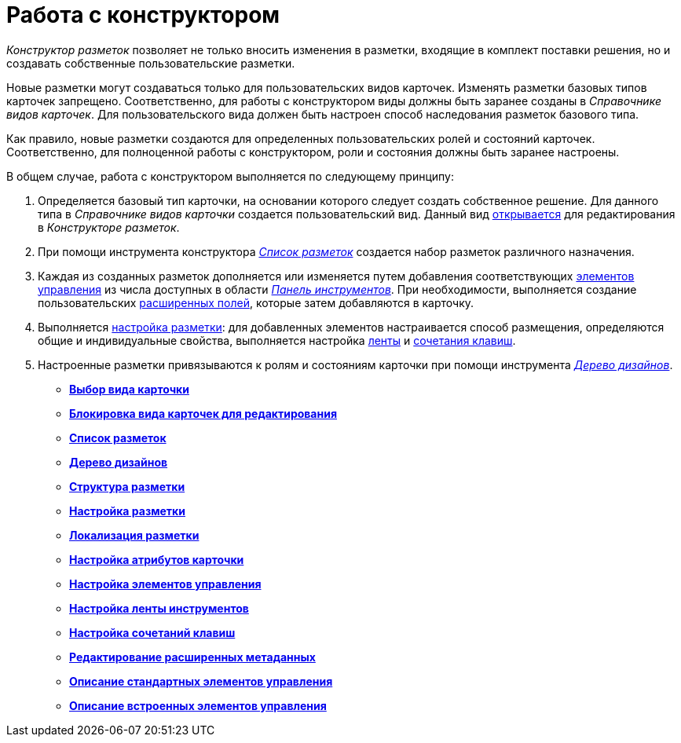= Работа с конструктором

_Конструктор разметок_ позволяет не только вносить изменения в разметки, входящие в комплект поставки решения, но и создавать собственные пользовательские разметки.

Новые разметки могут создаваться только для пользовательских видов карточек. Изменять разметки базовых типов карточек запрещено. Соответственно, для работы с конструктором виды должны быть заранее созданы в _Справочнике видов карточек_. Для пользовательского вида должен быть настроен способ наследования разметок базового типа.

Как правило, новые разметки создаются для определенных пользовательских ролей и состояний карточек. Соответственно, для полноценной работы с конструктором, роли и состояния должны быть заранее настроены.

В общем случае, работа с конструктором выполняется по следующему принципу:

. Определяется базовый тип карточки, на основании которого следует создать собственное решение. Для данного типа в _Справочнике видов карточки_ создается пользовательский вид. Данный вид xref:lay_Select_card_kind.adoc[открывается] для редактирования в _Конструкторе разметок_.
. При помощи инструмента конструктора xref:lay_LayoutsList.adoc[_Список разметок_] создается набор разметок различного назначения.
. Каждая из созданных разметок дополняется или изменяется путем добавления соответствующих xref:lay_Set_control_element.adoc[элементов управления] из числа доступных в области xref:lay_Interface_Toolbar.adoc[_Панель инструментов_]. При необходимости, выполняется создание пользовательских xref:lay_Set_dinamic_metadata.adoc[расширенных полей], которые затем добавляются в карточку.
. Выполняется xref:lay_Layout.adoc[настройка разметки]: для добавленных элементов настраивается способ размещения, определяются общие и индивидуальные свойства, выполняется настройка xref:lay_Set_ribbon.adoc[ленты] и xref:lay_Set_shotcuts.adoc[сочетания клавиш].
. Настроенные разметки привязываются к ролям и состояниям карточки при помощи инструмента xref:lay_DesignTree.adoc[_Дерево дизайнов_].

* *xref:../pages/lay_Select_card_kind.adoc[Выбор вида карточки]* +
* *xref:../pages/lay_Block_card_kind.adoc[Блокировка вида карточек для редактирования]* +
* *xref:../pages/lay_LayoutsList.adoc[Список разметок]* +
* *xref:../pages/lay_DesignTree.adoc[Дерево дизайнов]* +
* *xref:../pages/lay_Layout_Structure.adoc[Структура разметки]* +
* *xref:../pages/lay_Layout.adoc[Настройка разметки]* +
* *xref:../pages/lay_Layout_locale.adoc[Локализация разметки]* +
* *xref:../pages/lay_Set_card_attributes.adoc[Настройка атрибутов карточки]* +
* *xref:../pages/lay_Set_control_element.adoc[Настройка элементов управления]* +
* *xref:../pages/lay_Set_ribbon.adoc[Настройка ленты инструментов]* +
* *xref:../pages/lay_Set_shotcuts.adoc[Настройка сочетаний клавиш]* +
* *xref:../pages/lay_Set_dinamic_metadata.adoc[Редактирование расширенных метаданных]* +
* *xref:../pages/lay_Control_elements.adoc[Описание стандартных элементов управления]* +
* *xref:../pages/lay_Control_elements_hardcode.adoc[Описание встроенных элементов управления]* +
